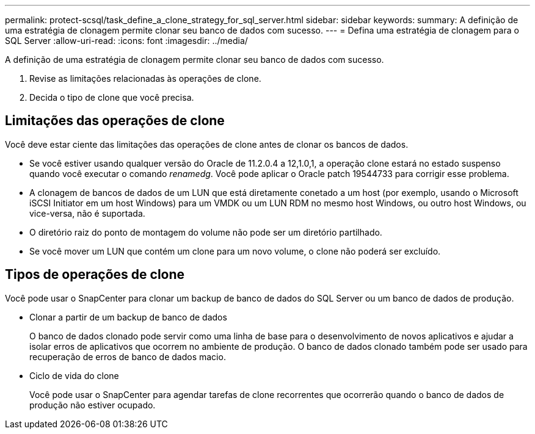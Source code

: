---
permalink: protect-scsql/task_define_a_clone_strategy_for_sql_server.html 
sidebar: sidebar 
keywords:  
summary: A definição de uma estratégia de clonagem permite clonar seu banco de dados com sucesso. 
---
= Defina uma estratégia de clonagem para o SQL Server
:allow-uri-read: 
:icons: font
:imagesdir: ../media/


[role="lead"]
A definição de uma estratégia de clonagem permite clonar seu banco de dados com sucesso.

. Revise as limitações relacionadas às operações de clone.
. Decida o tipo de clone que você precisa.




== Limitações das operações de clone

Você deve estar ciente das limitações das operações de clone antes de clonar os bancos de dados.

* Se você estiver usando qualquer versão do Oracle de 11.2.0.4 a 12,1.0,1, a operação clone estará no estado suspenso quando você executar o comando _renamedg_. Você pode aplicar o Oracle patch 19544733 para corrigir esse problema.
* A clonagem de bancos de dados de um LUN que está diretamente conetado a um host (por exemplo, usando o Microsoft iSCSI Initiator em um host Windows) para um VMDK ou um LUN RDM no mesmo host Windows, ou outro host Windows, ou vice-versa, não é suportada.
* O diretório raiz do ponto de montagem do volume não pode ser um diretório partilhado.
* Se você mover um LUN que contém um clone para um novo volume, o clone não poderá ser excluído.




== Tipos de operações de clone

Você pode usar o SnapCenter para clonar um backup de banco de dados do SQL Server ou um banco de dados de produção.

* Clonar a partir de um backup de banco de dados
+
O banco de dados clonado pode servir como uma linha de base para o desenvolvimento de novos aplicativos e ajudar a isolar erros de aplicativos que ocorrem no ambiente de produção. O banco de dados clonado também pode ser usado para recuperação de erros de banco de dados macio.

* Ciclo de vida do clone
+
Você pode usar o SnapCenter para agendar tarefas de clone recorrentes que ocorrerão quando o banco de dados de produção não estiver ocupado.


